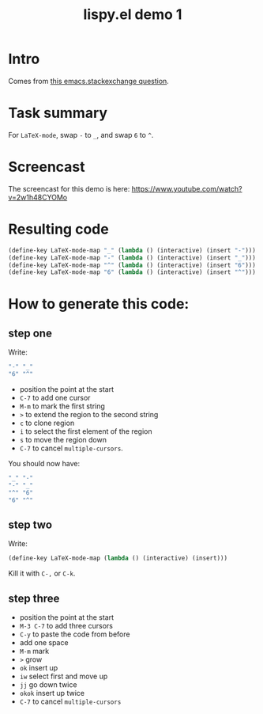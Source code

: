 #+TITLE:     lispy.el demo 1
#+LANGUAGE:  en
#+OPTIONS:   H:3 num:nil toc:nil
#+HTML_HEAD: <link rel="stylesheet" type="text/css" href="demo-style.css"/>
* Intro
Comes from [[http://emacs.stackexchange.com/questions/3881/changing-the-role-of-the-underline-and-the-minus-sign-just-in-latex-mode][this emacs.stackexchange question]].
* Task summary
For =LaTeX-mode=, swap ~-~ to ~_~, and swap ~6~ to ~^~.
* Screencast
The screencast for this demo is here: https://www.youtube.com/watch?v=2w1h48CYOMo
* Resulting code
#+begin_src emacs-lisp
(define-key LaTeX-mode-map "_" (lambda () (interactive) (insert "-")))
(define-key LaTeX-mode-map "-" (lambda () (interactive) (insert "_")))
(define-key LaTeX-mode-map "^" (lambda () (interactive) (insert "6")))
(define-key LaTeX-mode-map "6" (lambda () (interactive) (insert "^")))
#+end_src
* How to generate this code:
** step one
Write:
#+begin_src emacs-lisp
"-" "_"
"6" "^"
#+end_src
- position the point at the start
- ~C-7~ to add one cursor
- ~M-m~ to mark the first string
- ~>~ to extend the region to the second string
- ~c~ to clone region
- ~i~ to select the first element of the region
- ~s~ to move the region down
- ~C-7~ to cancel =multiple-cursors=.
You should now have:
#+begin_src emacs-lisp
"_" "-"
"-" "_"
"^" "6"
"6" "^"
#+end_src
** step two
Write:
#+begin_src emacs-lisp
(define-key LaTeX-mode-map (lambda () (interactive) (insert)))
#+end_src
Kill it with ~C-,~ or ~C-k~.
** step three
- position the point at the start
- ~M-3 C-7~ to add three cursors
- ~C-y~ to paste the code from before
- add one space
- ~M-m~ mark
- ~>~ grow
- ~ok~ insert up
- ~iw~ select first and move up
- ~jj~ go down twice
- ~okok~ insert up twice
- ~C-7~ to cancel =multiple-cursors=

#+BEGIN_HTML
<br><br><br><br><br><br><br><br><br><br><br><br><br><br><br><br><br>
<br><br><br><br><br><br><br><br><br><br><br><br><br><br><br><br><br>
<br><br><br><br><br><br><br><br><br><br><br><br><br><br><br><br><br>
#+END_HTML
